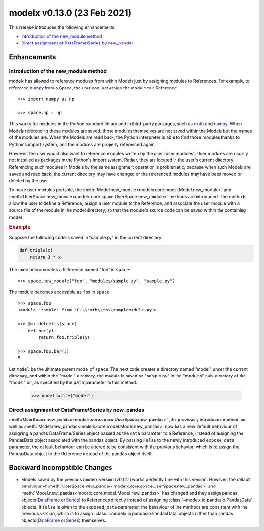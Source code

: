 
===============================
modelx v0.13.0 (23 Feb 2021)
===============================

This release introduces the following enhancements.

* `Introduction of the new_module method`_
* `Direct assignment of DataFrame/Series by new_pandas`_

Enhancements
============

Introduction of the new_module method
-------------------------------------

modelx has allowed to reference modules from within Models
just by assigning modules to References.
For example, to reference `numpy`_ from a Space,
the user can just assign the module to a Reference::

    >>> import numpy as np

    >>> space.np = np

This works for modules in the Python standard library and in third-party packages,
such as `math`_ and `numpy`_. When Models
referencing these modules are saved, those modules themselves are
not saved within the Models but the names of the modules are.
When the Models are read back,
the Python interpreter is able to find
those modules thanks to Python's import system, and the modules
are properly referenced again.

However, the user would also want to reference modules written
by the user (user modules). User modules are usually not
installed as packages in the Python's import system.
Rather, they are located in the user's current directory.
Referencing such modules in Models by the same assignment operation is problematic,
because when such Models are saved and read back, the current directory
may have changed or the referenced modules may have been moved or deleted
by the user.

To make user modules portable,
the :meth:`Model.new_module<modelx.core.model.Model.new_module>` and
:meth:`UserSpace.new_module<modelx.core.space.UserSpace.new_module>`
methods are introduced. The methods allow the user
to define a Reference, assign a user module to the Reference, and
associate the user module with a source file of the module in
the model directory, so that the module's source code can be saved
within the containing model.

.. rubric:: Example

Suppose the following code is saved in "sample.py" in the
current directory.

.. code-block:: python

    def triple(x)
        return 3 * x

The code below creates a Reference named "foo" in ``space``::

    >>> space.new_module("foo", "modules/sample.py", "sample.py")

The module becomes accessible as ``foo`` in ``space``::

    >>> space.foo
    <module 'sample' from 'C:\\path\\to\\samplemodule.py'>

    >>> @mx.defcells(space)
    ... def bar(y):
            return foo.triple(y)

    >>> space.foo.bar(3)
    9

Let ``model`` be the ultimate parent model of ``space``. The next code
creates a directory named "model" under the current directory,
and within the "model" directory, the module is saved
as "sample.py" in the "modules" sub-directory of the "model" dir,
as specified by the ``path`` parameter to this method.

    >>> model.write("model")


Direct assignment of DataFrame/Series by new_pandas
----------------------------------------------------------

:meth:`UserSpace.new_pandas<modelx.core.space.UserSpace.new_pandas>`
,the previously introduced method,
as well as :meth:`Model.new_pandas<modelx.core.model.Model.new_pandas>` now has
a new default behaviour of assigning
a pandas DataFrame/Series object passed as the ``data`` parameter
to a Reference,
instead of assigning the PandasData object associated with the pandas object.
By passing ``False`` to the
newly introduced ``expose_data`` parameter,
the default behaviour can be altered to be consistent with the previous
behavior, which is to assign
the PandasData object to the Reference instead of
the pandas object itself.


Backward Incompatible Changes
=============================

* Models saved by the previous modelx version (v0.12.1) works perfectly
  fine with this version. However, the default behaviour of
  :meth:`UserSpace.new_pandas<modelx.core.space.UserSpace.new_pandas>`
  and :meth:`Model.new_pandas<modelx.core.model.Model.new_pandas>`
  has changed and they assign
  pandas objects(`DataFrame`_ or `Series`_) to References directly instead of
  assigning :class:`~modelx.io.pandasio.PandasData` objects.
  If ``False`` is given to the ``exposed_data`` parameter,
  the behaviour of the methods are consistent with the previous version,
  which is to assign :class:`~modelx.io.pandasio.PandasData` objects
  rather than pandas objects(`DataFrame`_ or `Series`_) themselves.

.. _math: https://docs.python.org/3/library/math.html
.. _numpy: https://numpy.org/
.. _pandas: https://pandas.pydata.org/
.. _DataFrame: https://pandas.pydata.org/pandas-docs/stable/reference/api/pandas.DataFrame.html
.. _Series: https://pandas.pydata.org/pandas-docs/stable/reference/api/pandas.Series.html
